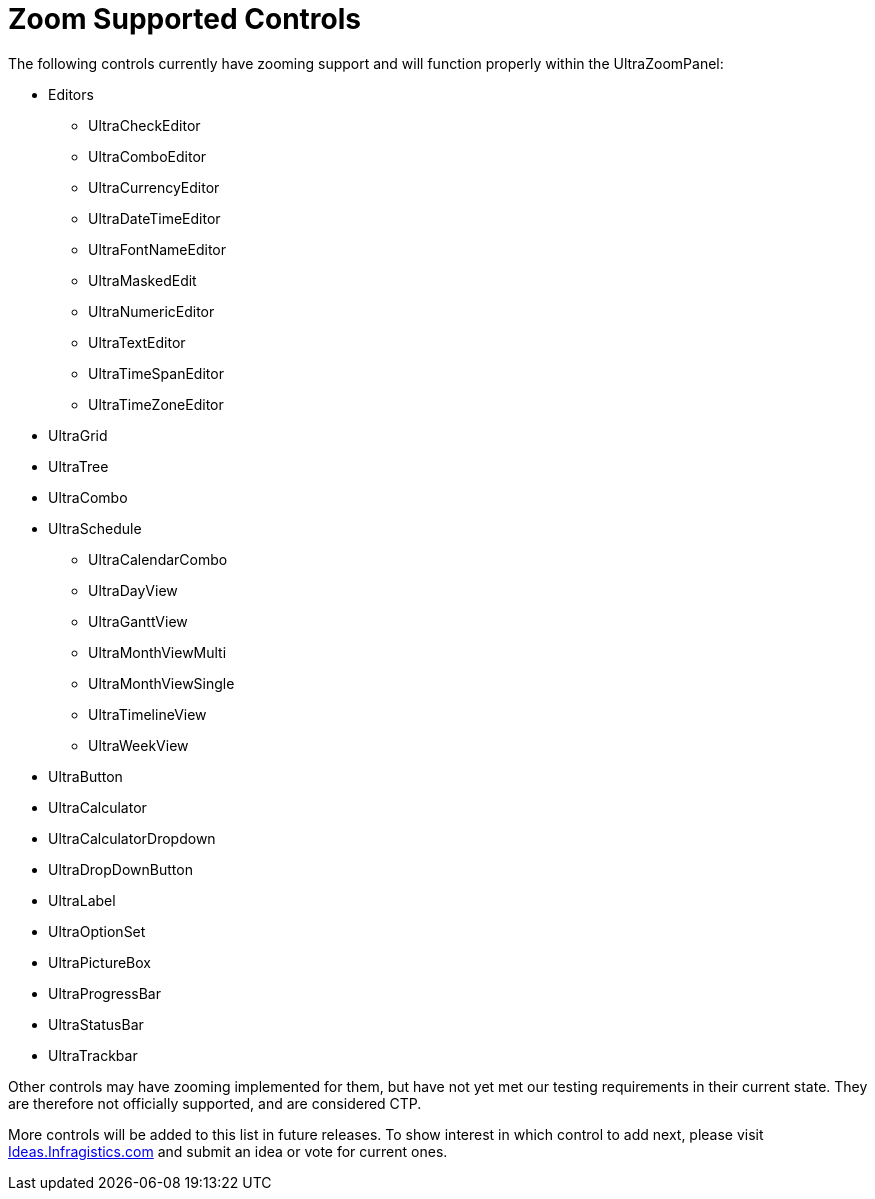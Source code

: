 ﻿////
|metadata|
{
    "controlName": ["UltraCheckEditor","UltraComboEditor","UltraCurrencyEditor","UltraDateTimeEditor","UltraFontNameEditor","UltraMaskedEdit","UltraNumericEditor","UltraTextEditor","UltraTimeSpanEditor","UltraTimeZoneEditor","UltraGrid","UltraTree","UltraCombo","UltraSchedule","UltraCalendarCombo","UltraDayView","UltraGanttView","UltraMonthViewMulti","UltraMonthViewSingle","UltraTimelineView","UltraWeekView","UltraButton","UltraCalculator","UltraCalculatorDropdown","UltraDropDownButton","UltraLabel","UltraOptionSet","UltraPictureBox","UltraProgressBar","UltraStatusBar","UltraTrackbar"],
    "tags": []
}
|metadata|
////

= Zoom Supported Controls

The following controls currently have zooming support and will function properly within the UltraZoomPanel:

*  Editors
** UltraCheckEditor
** UltraComboEditor
** UltraCurrencyEditor
** UltraDateTimeEditor
** UltraFontNameEditor
** UltraMaskedEdit
** UltraNumericEditor
** UltraTextEditor
** UltraTimeSpanEditor
** UltraTimeZoneEditor

* UltraGrid
* UltraTree
* UltraCombo

* UltraSchedule
** UltraCalendarCombo
** UltraDayView
** UltraGanttView
** UltraMonthViewMulti
** UltraMonthViewSingle
** UltraTimelineView
** UltraWeekView

* UltraButton
* UltraCalculator
* UltraCalculatorDropdown
* UltraDropDownButton
* UltraLabel
* UltraOptionSet
* UltraPictureBox
* UltraProgressBar
* UltraStatusBar
* UltraTrackbar

Other controls may have zooming implemented for them, but have not yet met our testing requirements in their current state. They are therefore not officially supported, and are considered CTP.

More controls will be added to this list in future releases. To show interest in which control to add next, please visit link:http://ideas.infragistics.com[Ideas.Infragistics.com] and submit an idea or vote for current ones.
